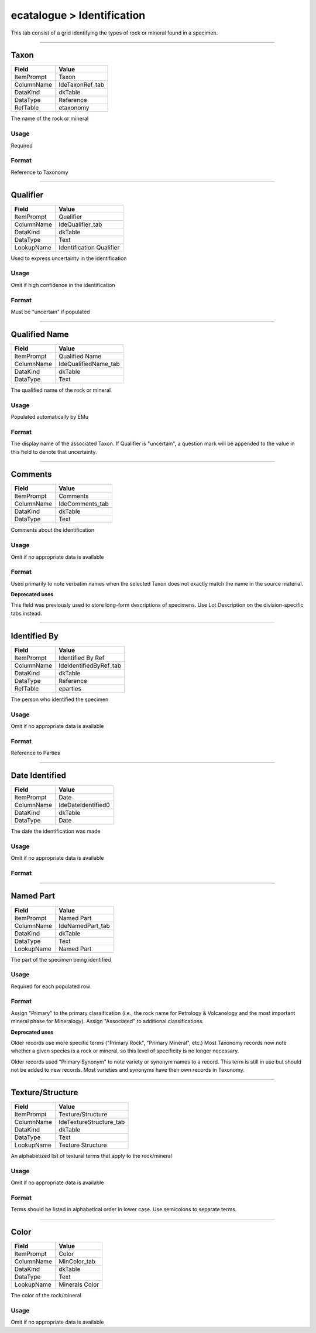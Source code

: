 ###########################
ecatalogue > Identification
###########################

This tab consist of a grid identifying the types of rock or mineral
found in a specimen.

--------------------------------------------------------------------------------

.. _ecatalogue-identification-identification-details-taxon:

*****
Taxon
*****

+----------+---------------+
|Field     |Value          |
+==========+===============+
|ItemPrompt|Taxon          |
+----------+---------------+
|ColumnName|IdeTaxonRef_tab|
+----------+---------------+
|DataKind  |dkTable        |
+----------+---------------+
|DataType  |Reference      |
+----------+---------------+
|RefTable  |etaxonomy      |
+----------+---------------+

The name of the rock or mineral

Usage
=====

Required

Format
======

Reference to Taxonomy

--------------------------------------------------------------------------------

.. _ecatalogue-identification-identification-details-qualifier:

*********
Qualifier
*********

+----------+------------------------+
|Field     |Value                   |
+==========+========================+
|ItemPrompt|Qualifier               |
+----------+------------------------+
|ColumnName|IdeQualifier_tab        |
+----------+------------------------+
|DataKind  |dkTable                 |
+----------+------------------------+
|DataType  |Text                    |
+----------+------------------------+
|LookupName|Identification Qualifier|
+----------+------------------------+

Used to express uncertainty in the identification

Usage
=====

Omit if high confidence in the identification

Format
======

Must be "uncertain" if populated

--------------------------------------------------------------------------------

.. _ecatalogue-identification-identification-details-qualified-name:

**************
Qualified Name
**************

+----------+--------------------+
|Field     |Value               |
+==========+====================+
|ItemPrompt|Qualified Name      |
+----------+--------------------+
|ColumnName|IdeQualifiedName_tab|
+----------+--------------------+
|DataKind  |dkTable             |
+----------+--------------------+
|DataType  |Text                |
+----------+--------------------+

The qualified name of the rock or mineral

Usage
=====

Populated automatically by EMu

Format
======

The display name of the associated Taxon. If Qualifier is "uncertain", a
question mark will be appended to the value in this field to denote that
uncertainty.

--------------------------------------------------------------------------------

.. _ecatalogue-identification-identification-details-comments:

********
Comments
********

+----------+---------------+
|Field     |Value          |
+==========+===============+
|ItemPrompt|Comments       |
+----------+---------------+
|ColumnName|IdeComments_tab|
+----------+---------------+
|DataKind  |dkTable        |
+----------+---------------+
|DataType  |Text           |
+----------+---------------+

Comments about the identification

Usage
=====

Omit if no appropriate data is available

Format
======

Used primarily to note verbatim names when the selected Taxon does not
exactly match the name in the source material.

**Deprecated uses**

This field was previously used to store long-form descriptions of
specimens. Use Lot Description on the division-specific tabs instead.

--------------------------------------------------------------------------------

.. _ecatalogue-identification-identification-details-identified-by:

*************
Identified By
*************

+----------+----------------------+
|Field     |Value                 |
+==========+======================+
|ItemPrompt|Identified By Ref     |
+----------+----------------------+
|ColumnName|IdeIdentifiedByRef_tab|
+----------+----------------------+
|DataKind  |dkTable               |
+----------+----------------------+
|DataType  |Reference             |
+----------+----------------------+
|RefTable  |eparties              |
+----------+----------------------+

The person who identified the specimen

Usage
=====

Omit if no appropriate data is available

Format
======

Reference to Parties

--------------------------------------------------------------------------------

.. _ecatalogue-identification-identification-details-date-identified:

***************
Date Identified
***************

+----------+------------------+
|Field     |Value             |
+==========+==================+
|ItemPrompt|Date              |
+----------+------------------+
|ColumnName|IdeDateIdentified0|
+----------+------------------+
|DataKind  |dkTable           |
+----------+------------------+
|DataType  |Date              |
+----------+------------------+

The date the identification was made

Usage
=====

Omit if no appropriate data is available

Format
======



--------------------------------------------------------------------------------

.. _ecatalogue-identification-identification-details-named-part:

**********
Named Part
**********

+----------+----------------+
|Field     |Value           |
+==========+================+
|ItemPrompt|Named Part      |
+----------+----------------+
|ColumnName|IdeNamedPart_tab|
+----------+----------------+
|DataKind  |dkTable         |
+----------+----------------+
|DataType  |Text            |
+----------+----------------+
|LookupName|Named Part      |
+----------+----------------+

The part of the specimen being identified

Usage
=====

Required for each populated row

Format
======

Assign "Primary" to the primary classification (i.e., the rock name for
Petrology & Volcanology and the most important mineral phase for
Mineralogy). Assign "Associated" to additional classifications.

**Deprecated uses**

Older records use more specific terms ("Primary Rock", "Primary
Mineral", etc.) Most Taxonomy records now note whether a given species
is a rock or mineral, so this level of specificity is no longer
necessary.

Older records used "Primary Synonym" to note variety or synonym names to
a record. This term is still in use but should not be added to new
records. Most varieties and synonyms have their own records in Taxonomy.

--------------------------------------------------------------------------------

.. _ecatalogue-identification-identification-details-texture-structure:

*****************
Texture/Structure
*****************

+----------+-----------------------+
|Field     |Value                  |
+==========+=======================+
|ItemPrompt|Texture/Structure      |
+----------+-----------------------+
|ColumnName|IdeTextureStructure_tab|
+----------+-----------------------+
|DataKind  |dkTable                |
+----------+-----------------------+
|DataType  |Text                   |
+----------+-----------------------+
|LookupName|Texture Structure      |
+----------+-----------------------+

An alphabetized list of textural terms that apply to the rock/mineral

Usage
=====

Omit if no appropriate data is available

Format
======

Terms should be listed in alphabetical order in lower case. Use
semicolons to separate terms.

--------------------------------------------------------------------------------

.. _ecatalogue-identification-identification-details-color:

*****
Color
*****

+----------+--------------+
|Field     |Value         |
+==========+==============+
|ItemPrompt|Color         |
+----------+--------------+
|ColumnName|MinColor_tab  |
+----------+--------------+
|DataKind  |dkTable       |
+----------+--------------+
|DataType  |Text          |
+----------+--------------+
|LookupName|Minerals Color|
+----------+--------------+

The color of the rock/mineral

Usage
=====

Omit if no appropriate data is available
